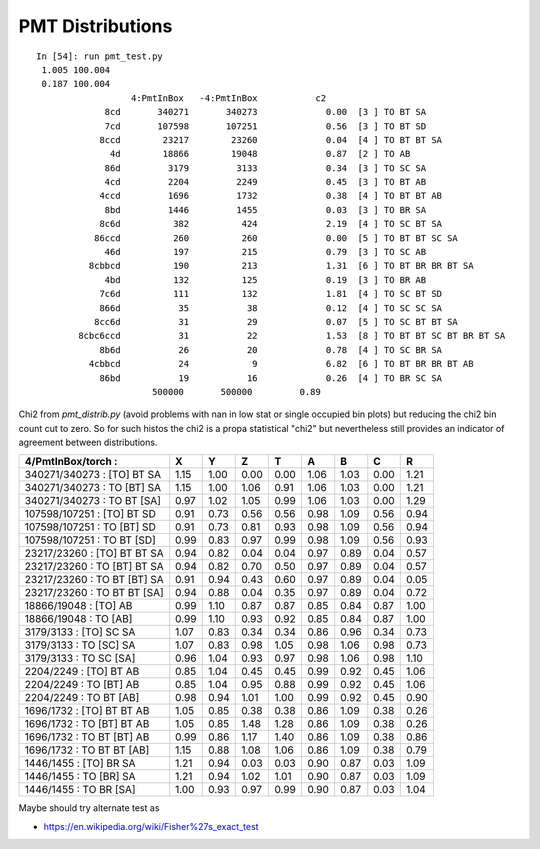 PMT Distributions
===================


::

    In [54]: run pmt_test.py
     1.005 100.004
     0.187 100.004
                      4:PmtInBox   -4:PmtInBox           c2 
                 8cd       340271       340273             0.00  [3 ] TO BT SA
                 7cd       107598       107251             0.56  [3 ] TO BT SD
                8ccd        23217        23260             0.04  [4 ] TO BT BT SA
                  4d        18866        19048             0.87  [2 ] TO AB
                 86d         3179         3133             0.34  [3 ] TO SC SA
                 4cd         2204         2249             0.45  [3 ] TO BT AB
                4ccd         1696         1732             0.38  [4 ] TO BT BT AB
                 8bd         1446         1455             0.03  [3 ] TO BR SA
                8c6d          382          424             2.19  [4 ] TO SC BT SA
               86ccd          260          260             0.00  [5 ] TO BT BT SC SA
                 46d          197          215             0.79  [3 ] TO SC AB
              8cbbcd          190          213             1.31  [6 ] TO BT BR BR BT SA
                 4bd          132          125             0.19  [3 ] TO BR AB
                7c6d          111          132             1.81  [4 ] TO SC BT SD
                866d           35           38             0.12  [4 ] TO SC SC SA
               8cc6d           31           29             0.07  [5 ] TO SC BT BT SA
            8cbc6ccd           31           22             1.53  [8 ] TO BT BT SC BT BR BT SA
                8b6d           26           20             0.78  [4 ] TO SC BR SA
              4cbbcd           24            9             6.82  [6 ] TO BT BR BR BT AB
                86bd           19           16             0.26  [4 ] TO BR SC SA
                          500000       500000         0.89 



Chi2 from *pmt_distrib.py* (avoid problems with nan in low stat or single occupied bin plots)
but reducing the chi2 bin count cut to zero.  So for such histos the chi2 is a propa statistical "chi2" 
but nevertheless still provides an indicator of agreement between distributions. 


============================== ===== ===== ===== ===== ===== ===== ===== ===== 
4/PmtInBox/torch :             X     Y     Z     T     A     B     C     R     
============================== ===== ===== ===== ===== ===== ===== ===== ===== 
340271/340273  :  [TO] BT SA    1.15  1.00  0.00  0.00  1.06  1.03  0.00  1.21 
340271/340273  :  TO [BT] SA    1.15  1.00  1.06  0.91  1.06  1.03  0.00  1.21 
340271/340273  :  TO BT [SA]    0.97  1.02  1.05  0.99  1.06  1.03  0.00  1.29 
------------------------------ ----- ----- ----- ----- ----- ----- ----- ----- 
107598/107251  :  [TO] BT SD    0.91  0.73  0.56  0.56  0.98  1.09  0.56  0.94 
107598/107251  :  TO [BT] SD    0.91  0.73  0.81  0.93  0.98  1.09  0.56  0.94 
107598/107251  :  TO BT [SD]    0.99  0.83  0.97  0.99  0.98  1.09  0.56  0.93 
------------------------------ ----- ----- ----- ----- ----- ----- ----- ----- 
23217/23260  :  [TO] BT BT SA   0.94  0.82  0.04  0.04  0.97  0.89  0.04  0.57 
23217/23260  :  TO [BT] BT SA   0.94  0.82  0.70  0.50  0.97  0.89  0.04  0.57 
23217/23260  :  TO BT [BT] SA   0.91  0.94  0.43  0.60  0.97  0.89  0.04  0.05 
23217/23260  :  TO BT BT [SA]   0.94  0.88  0.04  0.35  0.97  0.89  0.04  0.72 
------------------------------ ----- ----- ----- ----- ----- ----- ----- ----- 
18866/19048  :  [TO] AB         0.99  1.10  0.87  0.87  0.85  0.84  0.87  1.00 
18866/19048  :  TO [AB]         0.99  1.10  0.93  0.92  0.85  0.84  0.87  1.00 
------------------------------ ----- ----- ----- ----- ----- ----- ----- ----- 
3179/3133  :  [TO] SC SA        1.07  0.83  0.34  0.34  0.86  0.96  0.34  0.73 
3179/3133  :  TO [SC] SA        1.07  0.83  0.98  1.05  0.98  1.06  0.98  0.73 
3179/3133  :  TO SC [SA]        0.96  1.04  0.93  0.97  0.98  1.06  0.98  1.10 
------------------------------ ----- ----- ----- ----- ----- ----- ----- ----- 
2204/2249  :  [TO] BT AB        0.85  1.04  0.45  0.45  0.99  0.92  0.45  1.06 
2204/2249  :  TO [BT] AB        0.85  1.04  0.95  0.88  0.99  0.92  0.45  1.06 
2204/2249  :  TO BT [AB]        0.98  0.94  1.01  1.00  0.99  0.92  0.45  0.90 
------------------------------ ----- ----- ----- ----- ----- ----- ----- ----- 
1696/1732  :  [TO] BT BT AB     1.05  0.85  0.38  0.38  0.86  1.09  0.38  0.26 
1696/1732  :  TO [BT] BT AB     1.05  0.85  1.48  1.28  0.86  1.09  0.38  0.26 
1696/1732  :  TO BT [BT] AB     0.99  0.86  1.17  1.40  0.86  1.09  0.38  0.86 
1696/1732  :  TO BT BT [AB]     1.15  0.88  1.08  1.06  0.86  1.09  0.38  0.79 
------------------------------ ----- ----- ----- ----- ----- ----- ----- ----- 
1446/1455  :  [TO] BR SA        1.21  0.94  0.03  0.03  0.90  0.87  0.03  1.09 
1446/1455  :  TO [BR] SA        1.21  0.94  1.02  1.01  0.90  0.87  0.03  1.09 
1446/1455  :  TO BR [SA]        1.00  0.93  0.97  0.99  0.90  0.87  0.03  1.04 
============================== ===== ===== ===== ===== ===== ===== ===== ===== 


Maybe should try alternate test as 

* https://en.wikipedia.org/wiki/Fisher%27s_exact_test



